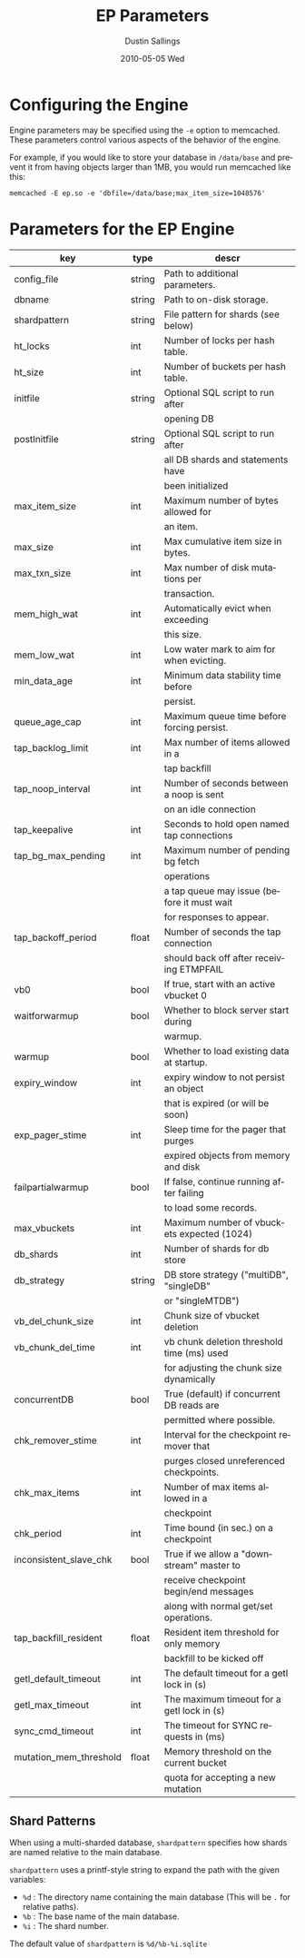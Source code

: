 #+TITLE:     EP Parameters
#+AUTHOR:    Dustin Sallings
#+EMAIL:     dustin@spy.net
#+DATE:      2010-05-05 Wed
#+DESCRIPTION:
#+LANGUAGE:  en
#+OPTIONS:   H:3 num:t toc:t \n:nil @:t ::t |:t ^:nil -:t f:t *:t <:t
#+OPTIONS:   TeX:t LaTeX:nil skip:nil d:nil todo:t pri:nil tags:not-in-toc
#+INFOJS_OPT: view:nil toc:nil ltoc:t mouse:underline buttons:0 path:http://orgmode.org/org-info.js
#+EXPORT_SELECT_TAGS: export
#+EXPORT_EXCLUDE_TAGS: noexport

* Configuring the Engine

Engine parameters may be specified using the =-e= option to
memcached.  These parameters control various aspects of the behavior
of the engine.

For example, if you would like to store your database in =/data/base=
and prevent it from having objects larger than 1MB, you would run
memcached like this:

: memcached -E ep.so -e 'dbfile=/data/base;max_item_size=1048576'

* Parameters for the EP Engine

| key                    | type   | descr                                      |
|------------------------+--------+--------------------------------------------|
| config_file            | string | Path to additional parameters.             |
| dbname                 | string | Path to on-disk storage.                   |
| shardpattern           | string | File pattern for shards (see below)        |
| ht_locks               | int    | Number of locks per hash table.            |
| ht_size                | int    | Number of buckets per hash table.          |
| initfile               | string | Optional SQL script to run after           |
|                        |        | opening DB                                 |
| postInitfile           | string | Optional SQL script to run after           |
|                        |        | all DB shards and statements have          |
|                        |        | been initialized                           |
| max_item_size          | int    | Maximum number of bytes allowed for        |
|                        |        | an item.                                   |
| max_size               | int    | Max cumulative item size in bytes.         |
| max_txn_size           | int    | Max number of disk mutations per           |
|                        |        | transaction.                               |
| mem_high_wat           | int    | Automatically evict when exceeding         |
|                        |        | this size.                                 |
| mem_low_wat            | int    | Low water mark to aim for when evicting.   |
| min_data_age           | int    | Minimum data stability time before         |
|                        |        | persist.                                   |
| queue_age_cap          | int    | Maximum queue time before forcing persist. |
| tap_backlog_limit      | int    | Max number of items allowed in a           |
|                        |        | tap backfill                               |
| tap_noop_interval      | int    | Number of seconds between a noop is sent   |
|                        |        | on an idle connection                      |
| tap_keepalive          | int    | Seconds to hold open named tap connections |
| tap_bg_max_pending     | int    | Maximum number of pending bg fetch         |
|                        |        | operations                                 |
|                        |        | a tap queue may issue (before it must wait |
|                        |        | for responses to appear.                   |
| tap_backoff_period     | float  | Number of seconds the tap connection       |
|                        |        | should back off after receiving ETMPFAIL   |
| vb0                    | bool   | If true, start with an active vbucket 0    |
| waitforwarmup          | bool   | Whether to block server start during       |
|                        |        | warmup.                                    |
| warmup                 | bool   | Whether to load existing data at startup.  |
| expiry_window          | int    | expiry window to not persist an object     |
|                        |        | that is expired (or will be soon)          |
| exp_pager_stime        | int    | Sleep time for the pager that purges       |
|                        |        | expired objects from memory and disk       |
| failpartialwarmup      | bool   | If false, continue running after failing   |
|                        |        | to load some records.                      |
| max_vbuckets           | int    | Maximum number of vbuckets expected (1024) |
| db_shards              | int    | Number of shards for db store              |
| db_strategy            | string | DB store strategy ("multiDB", "singleDB"   |
|                        |        | or "singleMTDB")                           |
| vb_del_chunk_size      | int    | Chunk size of vbucket deletion             |
| vb_chunk_del_time      | int    | vb chunk deletion threshold time (ms) used |
|                        |        | for adjusting the chunk size dynamically   |
| concurrentDB           | bool   | True (default) if concurrent DB reads are  |
|                        |        | permitted where possible.                  |
| chk_remover_stime      | int    | Interval for the checkpoint remover that   |
|                        |        | purges closed unreferenced checkpoints.    |
| chk_max_items          | int    | Number of max items allowed in a           |
|                        |        | checkpoint                                 |
| chk_period             | int    | Time bound (in sec.) on a checkpoint       |
| inconsistent_slave_chk | bool   | True if we allow a "downstream" master to  |
|                        |        | receive checkpoint begin/end messages      |
|                        |        | along with normal get/set operations.      |
| tap_backfill_resident  | float  | Resident item threshold for only memory    |
|                        |        | backfill to be kicked off                  |
| getl_default_timeout   | int    | The default timeout for a getl lock in (s) |
| getl_max_timeout       | int    | The maximum timeout for a getl lock in (s) |
| sync_cmd_timeout       | int    | The timeout for SYNC requests in (ms)      |
| mutation_mem_threshold | float  | Memory threshold on the current bucket     |
|                        |        | quota for accepting a new mutation         |

** Shard Patterns

When using a multi-sharded database, =shardpattern= specifies how
shards are named relative to the main database.

=shardpattern= uses a printf-style string to expand the path with the
given variables:

- =%d= : The directory name containing the main database
  (This will be =.= for relative paths).
- =%b= : The base name of the main database.
- =%i= : The shard number.

The default value of =shardpattern= is =%d/%b-%i.sqlite=

